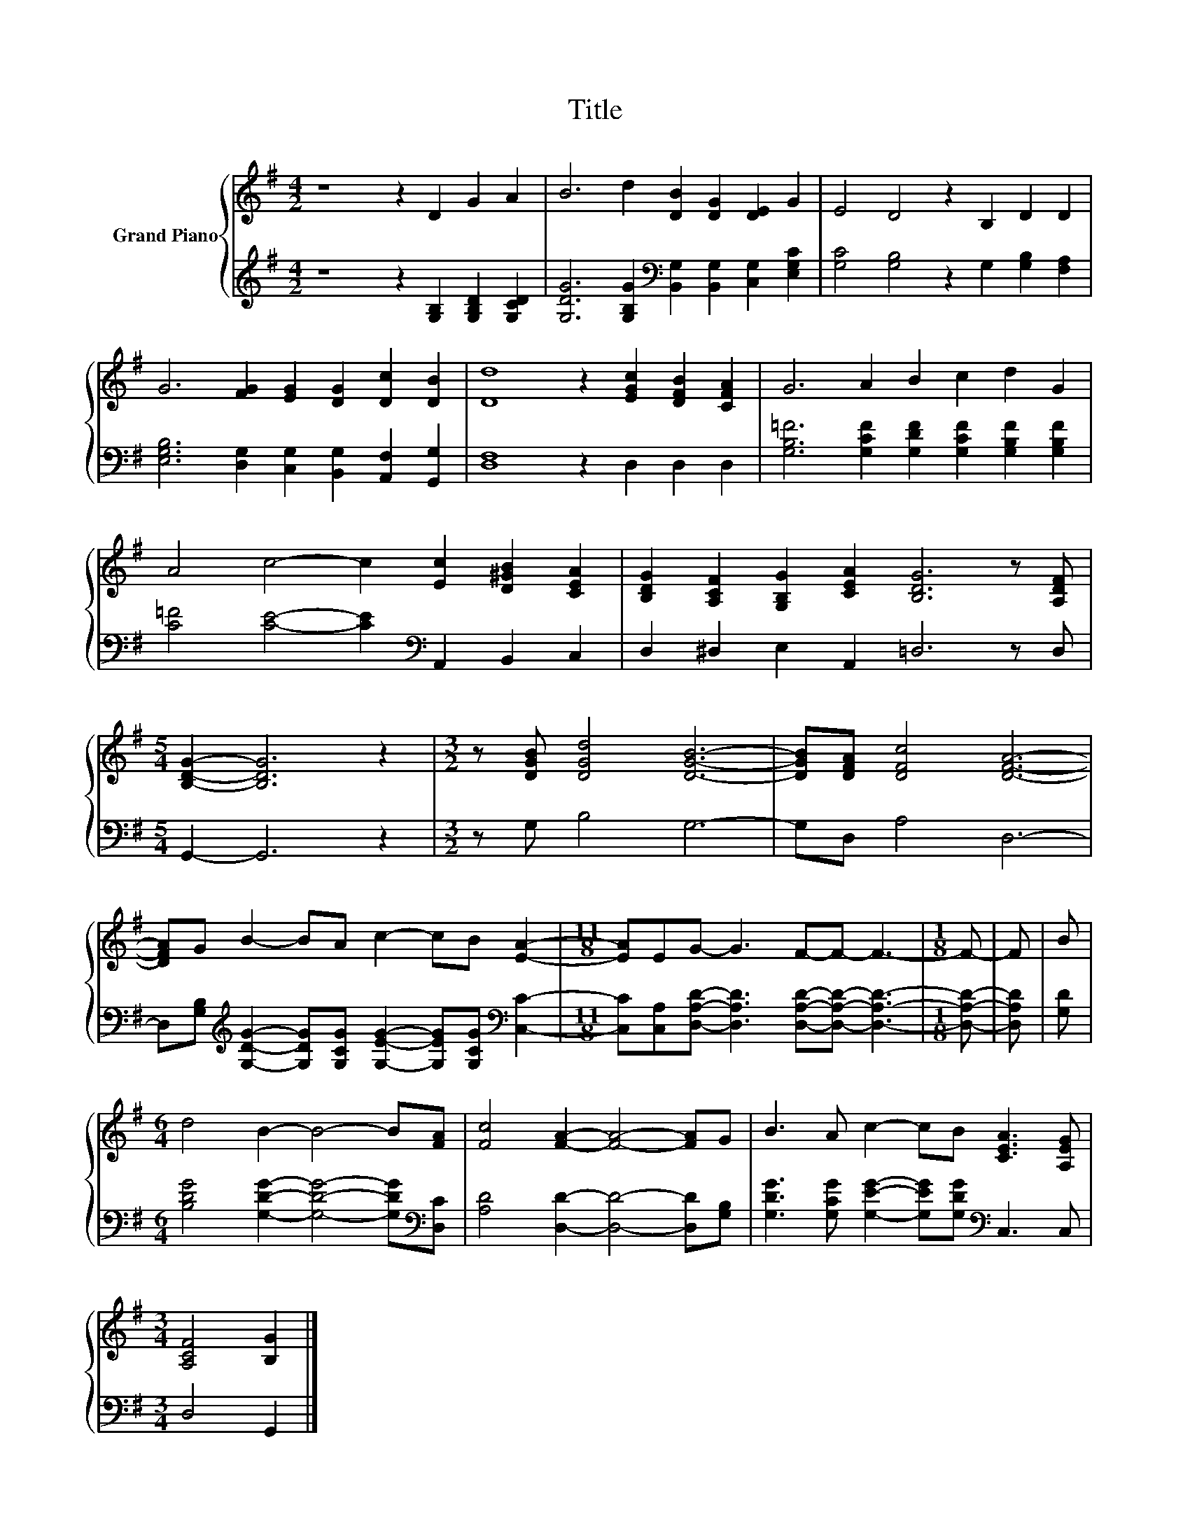 X:1
T:Title
%%score { 1 | 2 }
L:1/8
M:4/2
K:G
V:1 treble nm="Grand Piano"
V:2 treble 
V:1
 z8 z2 D2 G2 A2 | B6 d2 [DB]2 [DG]2 [DE]2 G2 | E4 D4 z2 B,2 D2 D2 | %3
 G6 [FG]2 [EG]2 [DG]2 [Dc]2 [DB]2 | [Dd]8 z2 [EGc]2 [DFB]2 [CFA]2 | G6 A2 B2 c2 d2 G2 | %6
 A4 c4- c2 [Ec]2 [D^GB]2 [CEA]2 | [B,DG]2 [A,CF]2 [G,B,G]2 [CEA]2 [B,DG]6 z [A,DF] | %8
[M:5/4] [B,DG]2- [B,DG]6 z2 |[M:3/2] z [DGB] [DGd]4 [DGB]6- | [DGB][DFA] [DFc]4 [DFA]6- | %11
 [DFA]G B2- BA c2- cB [EA]2- |[M:11/8] [EA]EG- G3 F-F- F3- |[M:1/8] F- | F | B | %16
[M:6/4] d4 B2- B4- B[FA] | [Fc]4 [FA]2- [FA]4- [FA]G | B3 A c2- cB [CEA]3 [A,EG] | %19
[M:3/4] [A,CF]4 [B,G]2 |] %20
V:2
 z8 z2 [G,B,]2 [G,B,D]2 [G,CD]2 | [G,DG]6 [G,B,G]2[K:bass] [B,,G,]2 [B,,G,]2 [C,G,]2 [E,G,C]2 | %2
 [G,C]4 [G,B,]4 z2 G,2 [G,B,]2 [F,A,]2 | [E,G,B,]6 [D,G,]2 [C,G,]2 [B,,G,]2 [A,,F,]2 [G,,G,]2 | %4
 [D,F,]8 z2 D,2 D,2 D,2 | [G,B,=F]6 [G,CF]2 [G,DF]2 [G,CF]2 [G,B,F]2 [G,B,F]2 | %6
 [C=F]4 [CE]4- [CE]2[K:bass] A,,2 B,,2 C,2 | D,2 ^D,2 E,2 A,,2 =D,6 z D, |[M:5/4] G,,2- G,,6 z2 | %9
[M:3/2] z G, B,4 G,6- | G,D, A,4 D,6- | %11
 D,[G,B,][K:treble] [G,DG]2- [G,DG][G,CG] [G,EG]2- [G,EG][G,CG][K:bass] [C,C]2- | %12
[M:11/8] [C,C][C,A,][D,A,D]- [D,A,D]3 [D,A,D]-[D,A,D]- [D,A,D]3- |[M:1/8] [D,A,D]- | [D,A,D] | %15
 [G,D] |[M:6/4] [B,DG]4 [G,DG]2- [G,DG]4- [G,DG][K:bass][D,C] | %17
 [A,D]4 [D,D]2- [D,D]4- [D,D][G,B,] | [G,DG]3 [G,CG] [G,EG]2- [G,EG][G,DG][K:bass] C,3 C, | %19
[M:3/4] D,4 G,,2 |] %20

